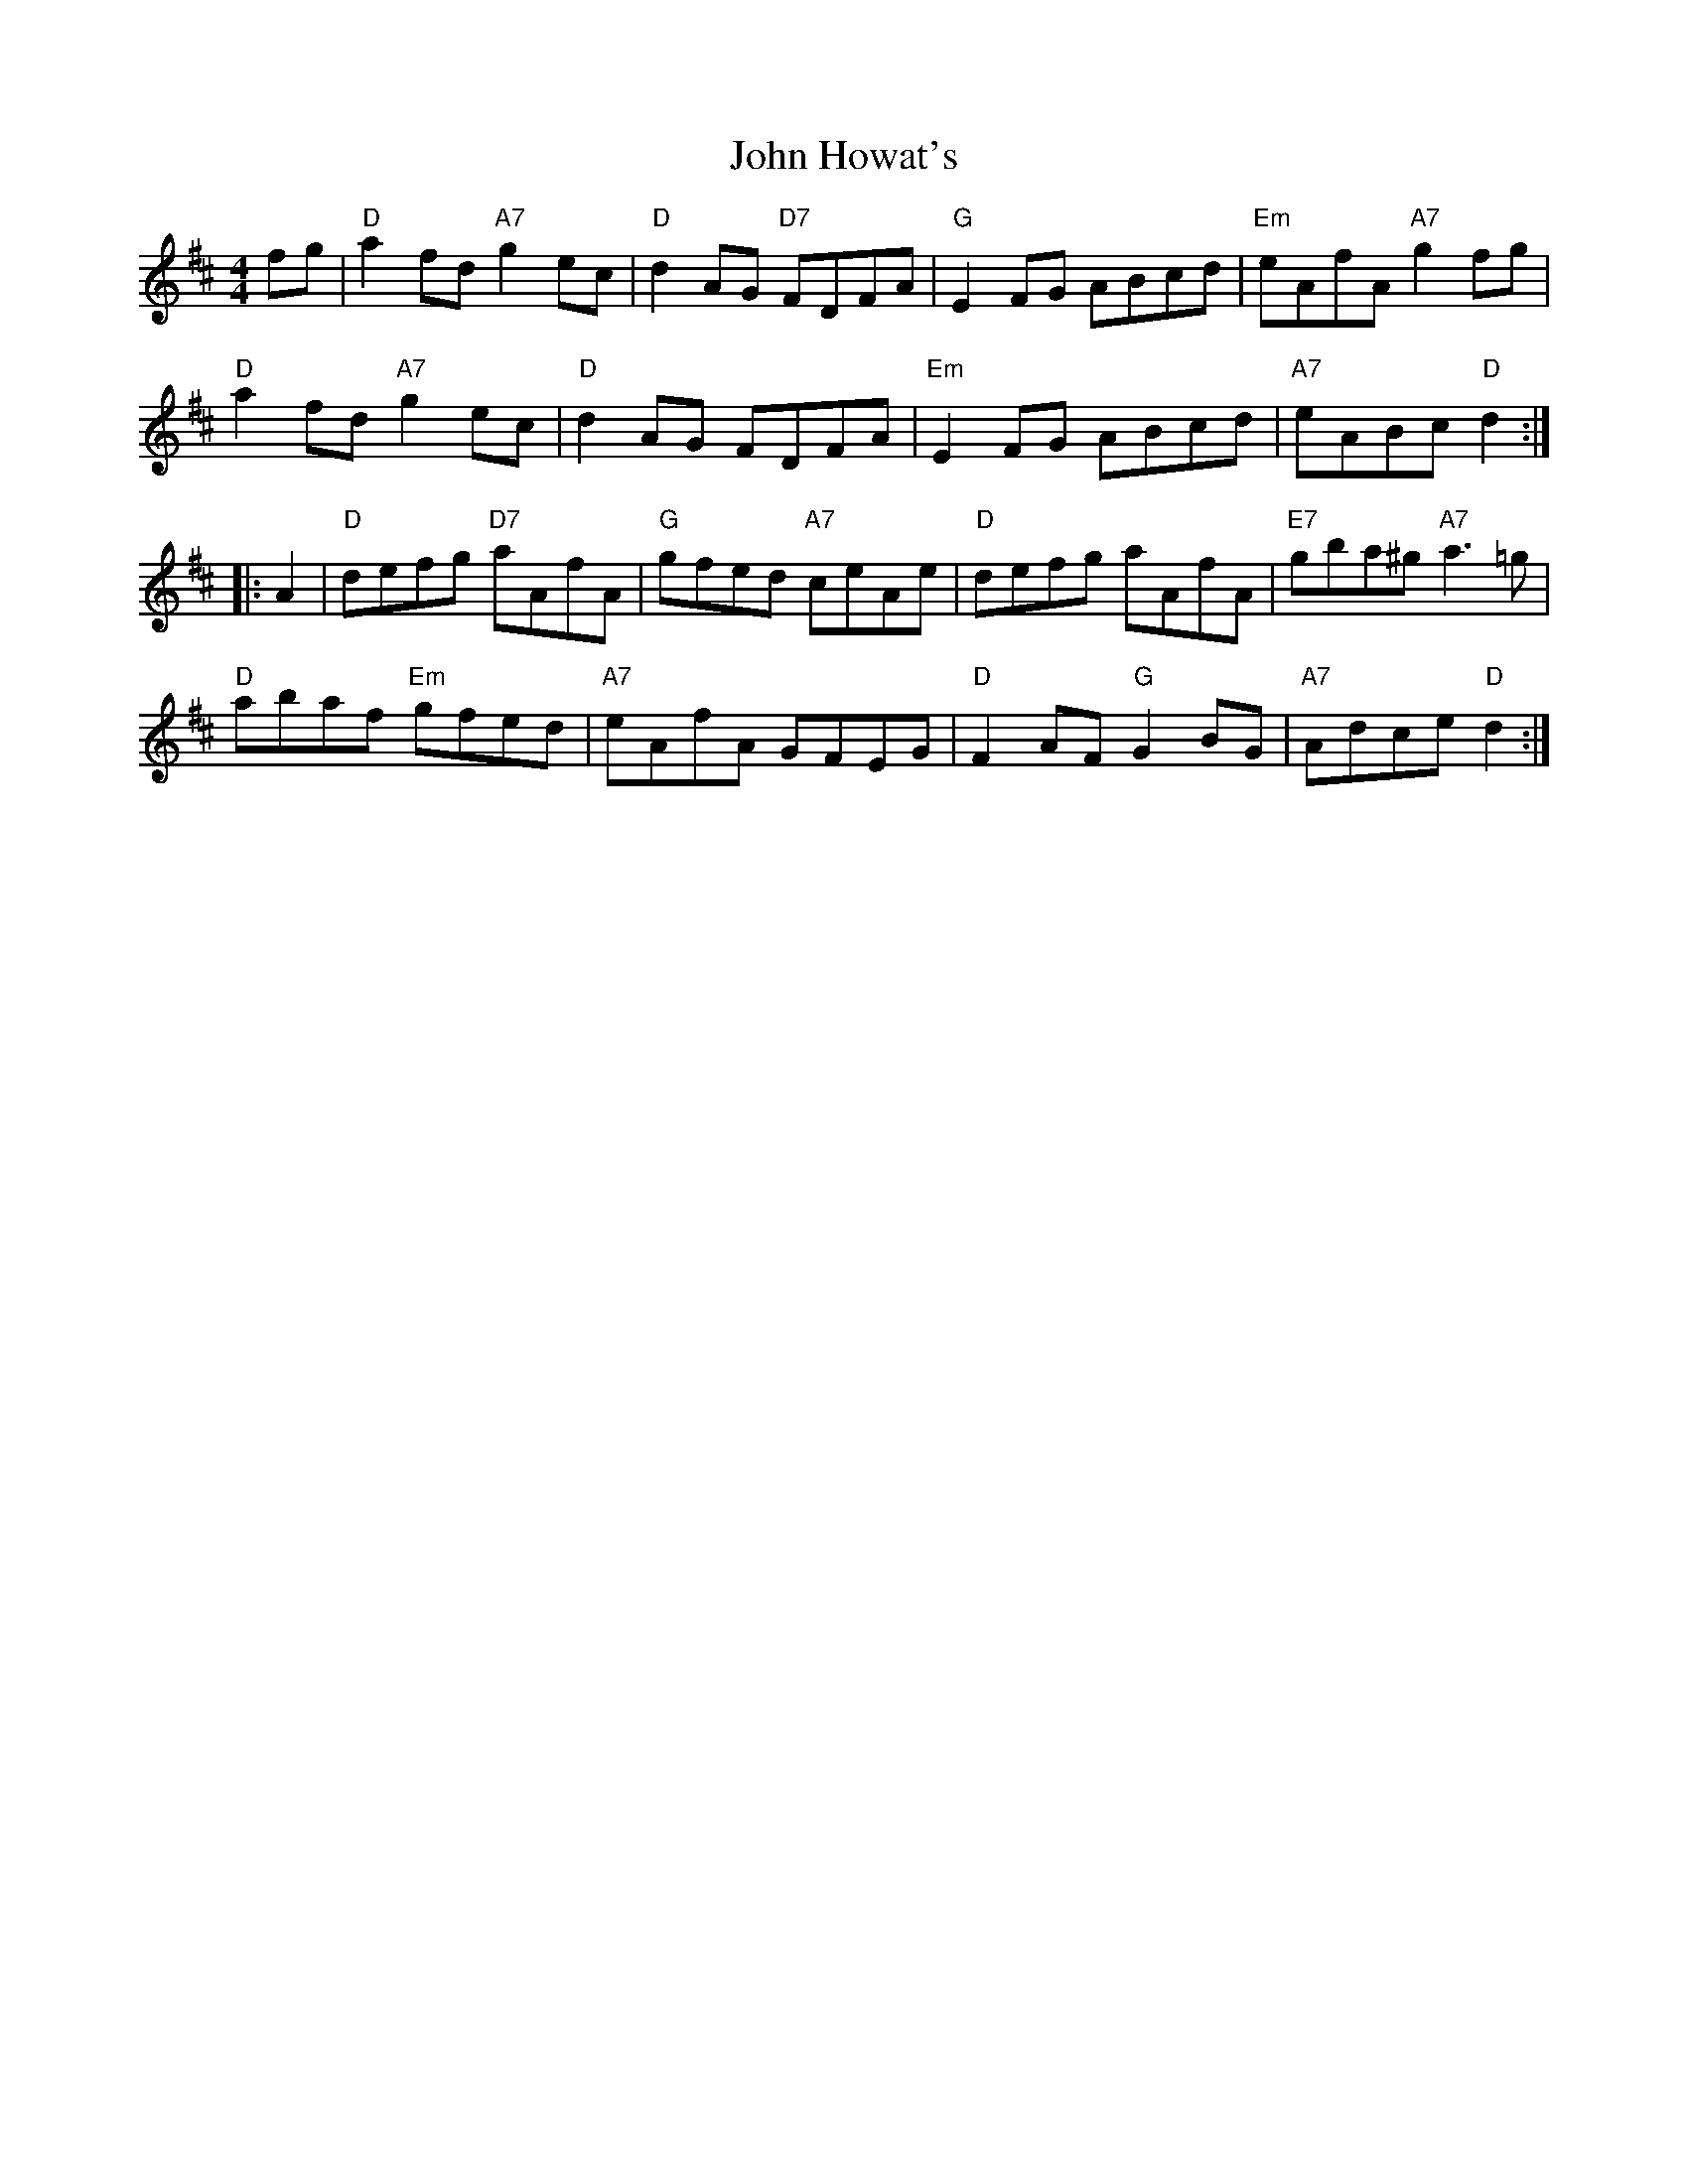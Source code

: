 X: 20432
T: John Howat's
R: reel
M: 4/4
K: Dmajor
fg|"D"a2fd "A7"g2ec|"D"d2AG "D7"FDFA|"G"E2FG ABcd|"Em"eAfA "A7"g2 fg|
"D"a2fd "A7"g2ec|"D"d2AG FDFA|"Em"E2FG ABcd|"A7"eABc "D"d2:|
|:A2|"D"defg "D7"aAfA|"G"gfed "A7"ceAe|"D"defg aAfA|"E7"gba^g "A7"a3 =g|
"D"abaf "Em"gfed|"A7"eAfA GFEG|"D"F2AF "G"G2BG|"A7"Adce "D"d2:|

